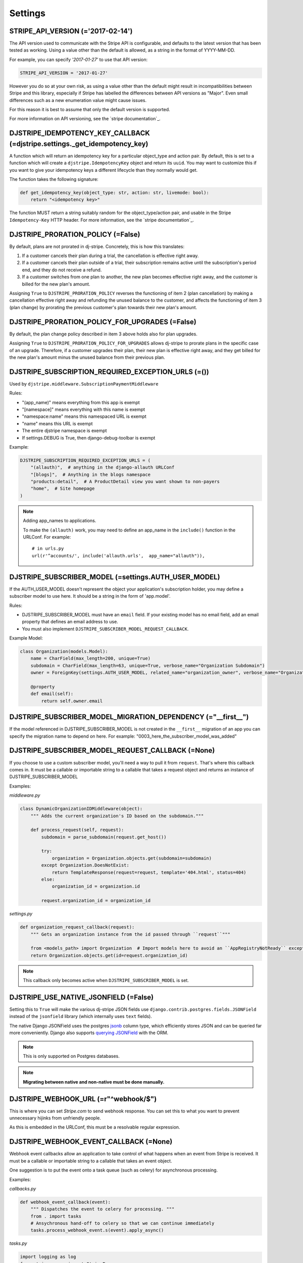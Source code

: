 =========
Settings
=========

STRIPE_API_VERSION (='2017-02-14')
==================================

The API version used to communicate with the Stripe API is configurable, and
defaults to the latest version that has been tested as working. Using a value
other than the default is allowed, as a string in the format of YYYY-MM-DD.

For example, you can specify `'2017-01-27'` to use that API version:

.. code-block:: python

    STRIPE_API_VERSION = '2017-01-27'

However you do so at your own risk, as using a value other than the default
might result in incompatibilities between Stripe and this library, especially
if Stripe has labelled the differences between API versions as "Major". Even
small differences such as a new enumeration value might cause issues.

For this reason it is best to assume that only the default version is supported.

For more information on API versioning, see the `stripe documentation`_.

.. _stripe documentation: https://stripe.com/docs/upgrades


DJSTRIPE_IDEMPOTENCY_KEY_CALLBACK (=djstripe.settings._get_idempotency_key)
===========================================================================

A function which will return an idempotency key for a particular object_type
and action pair. By default, this is set to a function which will create a
``djstripe.IdempotencyKey`` object and return its ``uuid``.
You may want to customize this if you want to give your idempotency keys a
different lifecycle than they normally would get.

The function takes the following signature:

.. code-block:: python

    def get_idempotency_key(object_type: str, action: str, livemode: bool):
        return "<idempotency key>"

The function MUST return a string suitably random for the object_type/action
pair, and usable in the Stripe ``Idempotency-Key`` HTTP header.
For more information, see the `stripe documentation`_.

.. _stripe documentation: https://stripe.com/docs/api/curl#idempotent_requests

DJSTRIPE_PRORATION_POLICY (=False)
==================================

By default, plans are not prorated in dj-stripe. Concretely, this is how this translates:

1) If a customer cancels their plan during a trial, the cancellation is effective right away.
2) If a customer cancels their plan outside of a trial, their subscription remains active until the subscription's period end, and they do not receive a refund.
3) If a customer switches from one plan to another, the new plan becomes effective right away, and the customer is billed for the new plan's amount.

Assigning ``True`` to ``DJSTRIPE_PRORATION_POLICY`` reverses the functioning of item 2 (plan cancellation) by making a cancellation effective right away and refunding the unused balance to the customer, and affects the functioning of item 3 (plan change) by prorating the previous customer's plan towards their new plan's amount.

DJSTRIPE_PRORATION_POLICY_FOR_UPGRADES (=False)
===============================================

By default, the plan change policy described in item 3 above holds also for plan upgrades.

Assigning ``True`` to ``DJSTRIPE_PRORATION_POLICY_FOR_UPGRADES`` allows dj-stripe to prorate plans in the specific case of an upgrade. Therefore, if a customer upgrades their plan, their new plan is effective right away, and they get billed for the new plan's amount minus the unused balance from their previous plan.


DJSTRIPE_SUBSCRIPTION_REQUIRED_EXCEPTION_URLS (=())
===================================================

Used by ``djstripe.middleware.SubscriptionPaymentMiddleware``

Rules:

* "(app_name)" means everything from this app is exempt
* "[namespace]" means everything with this name is exempt
* "namespace:name" means this namespaced URL is exempt
* "name" means this URL is exempt
* The entire djstripe namespace is exempt
* If settings.DEBUG is True, then django-debug-toolbar is exempt

Example:

.. code-block:: python

    DJSTRIPE_SUBSCRIPTION_REQUIRED_EXCEPTION_URLS = (
        "(allauth)",  # anything in the django-allauth URLConf
        "[blogs]",  # Anything in the blogs namespace
        "products:detail",  # A ProductDetail view you want shown to non-payers
        "home",  # Site homepage
    )

.. note:: Adding app_names to applications.

    To make the ``(allauth)`` work, you may need to define an app_name in the ``include()`` function in the URLConf. For example::

        # in urls.py
        url(r'^accounts/', include('allauth.urls',  app_name="allauth")),


DJSTRIPE_SUBSCRIBER_MODEL (=settings.AUTH_USER_MODEL)
=====================================================

If the AUTH_USER_MODEL doesn't represent the object your application's subscription holder, you may define a subscriber model to use here. It should be a string in the form of 'app.model'.

Rules:

* DJSTRIPE_SUBSCRIBER_MODEL must have an ``email`` field. If your existing model has no email field, add an email property that defines an email address to use.
* You must also implement ``DJSTRIPE_SUBSCRIBER_MODEL_REQUEST_CALLBACK``.

Example Model:

.. code-block:: python

    class Organization(models.Model):
        name = CharField(max_length=200, unique=True)
        subdomain = CharField(max_length=63, unique=True, verbose_name="Organization Subdomain")
        owner = ForeignKey(settings.AUTH_USER_MODEL, related_name="organization_owner", verbose_name="Organization Owner")

        @property
        def email(self):
            return self.owner.email


DJSTRIPE_SUBSCRIBER_MODEL_MIGRATION_DEPENDENCY (="__first__")
=============================================================
If the model referenced in DJSTRIPE_SUBSCRIBER_MODEL is not created in the ``__first__`` migration of an app you can specify the migration name to depend on here. For example: "0003_here_the_subscriber_model_was_added"


DJSTRIPE_SUBSCRIBER_MODEL_REQUEST_CALLBACK (=None)
==================================================

If you choose to use a custom subscriber model, you'll need a way to pull it from ``request``. That's where this callback comes in.
It must be a callable or importable string to a callable that takes a request object and returns an instance of DJSTRIPE_SUBSCRIBER_MODEL

Examples:

`middleware.py`

.. code-block:: python

    class DynamicOrganizationIDMiddleware(object):
        """ Adds the current organization's ID based on the subdomain."""

        def process_request(self, request):
            subdomain = parse_subdomain(request.get_host())

            try:
                organization = Organization.objects.get(subdomain=subdomain)
            except Organization.DoesNotExist:
                return TemplateResponse(request=request, template='404.html', status=404)
            else:
                organization_id = organization.id

            request.organization_id = organization_id

`settings.py`

.. code-block:: python

    def organization_request_callback(request):
        """ Gets an organization instance from the id passed through ``request``"""

        from <models_path> import Organization  # Import models here to avoid an ``AppRegistryNotReady`` exception
        return Organization.objects.get(id=request.organization_id)


.. note:: This callback only becomes active when ``DJSTRIPE_SUBSCRIBER_MODEL`` is set.


DJSTRIPE_USE_NATIVE_JSONFIELD (=False)
======================================

Setting this to ``True`` will make the various dj-stripe JSON fields use
``django.contrib.postgres.fields.JSONField`` instead of the ``jsonfield``
library (which internally uses ``text`` fields).

The native Django JSONField uses the postgres `jsonb`_ column type, which
efficiently stores JSON and can be queried far more conveniently. Django also
supports `querying JSONField`_ with the ORM.

.. note:: This is only supported on Postgres databases.

.. note:: **Migrating between native and non-native must be done manually.**

.. _jsonb: https://www.postgresql.org/docs/9.6/static/functions-json.html

.. _querying JSONField: https://docs.djangoproject.com/en/1.11/ref/contrib/postgres/fields/#querying-jsonfield


DJSTRIPE_WEBHOOK_URL (=r"^webhook/$")
=====================================

This is where you can set *Stripe.com* to send webhook response. You can set this to what you want to prevent unnecessary hijinks from unfriendly people.

As this is embedded in the URLConf, this must be a resolvable regular expression.

DJSTRIPE_WEBHOOK_EVENT_CALLBACK (=None)
=======================================

Webhook event callbacks allow an application to take control of what happens when an event from Stripe is received.
It must be a callable or importable string to a callable that takes an event object.

One suggestion is to put the event onto a task queue (such as celery) for asynchronous processing.

Examples:

`callbacks.py`

.. code-block:: python

    def webhook_event_callback(event):
        """ Dispatches the event to celery for processing. """
        from . import tasks
        # Ansychronous hand-off to celery so that we can continue immediately
        tasks.process_webhook_event.s(event).apply_async()

`tasks.py`

.. code-block:: python

    import logging as log
    from stripe.error import StripeError

    @shared_task(bind=True)
    def process_webhook_event(self, event):
        """ Processes events from Stripe asynchronously. """
        log.info("Processing Stripe event: %s", str(event))
        try:
            event.process(raise_exception=True)
        except StripeError as exc:
            log.error("Failed to process Stripe event: %s", str(event))
            raise self.retry(exc=exc, countdown=60)  # retry after 60 seconds

`settings.py`

.. code-block:: python

    DJSTRIPE_WEBHOOK_EVENT_CALLBACK = 'callbacks.webhook_event_callback'
